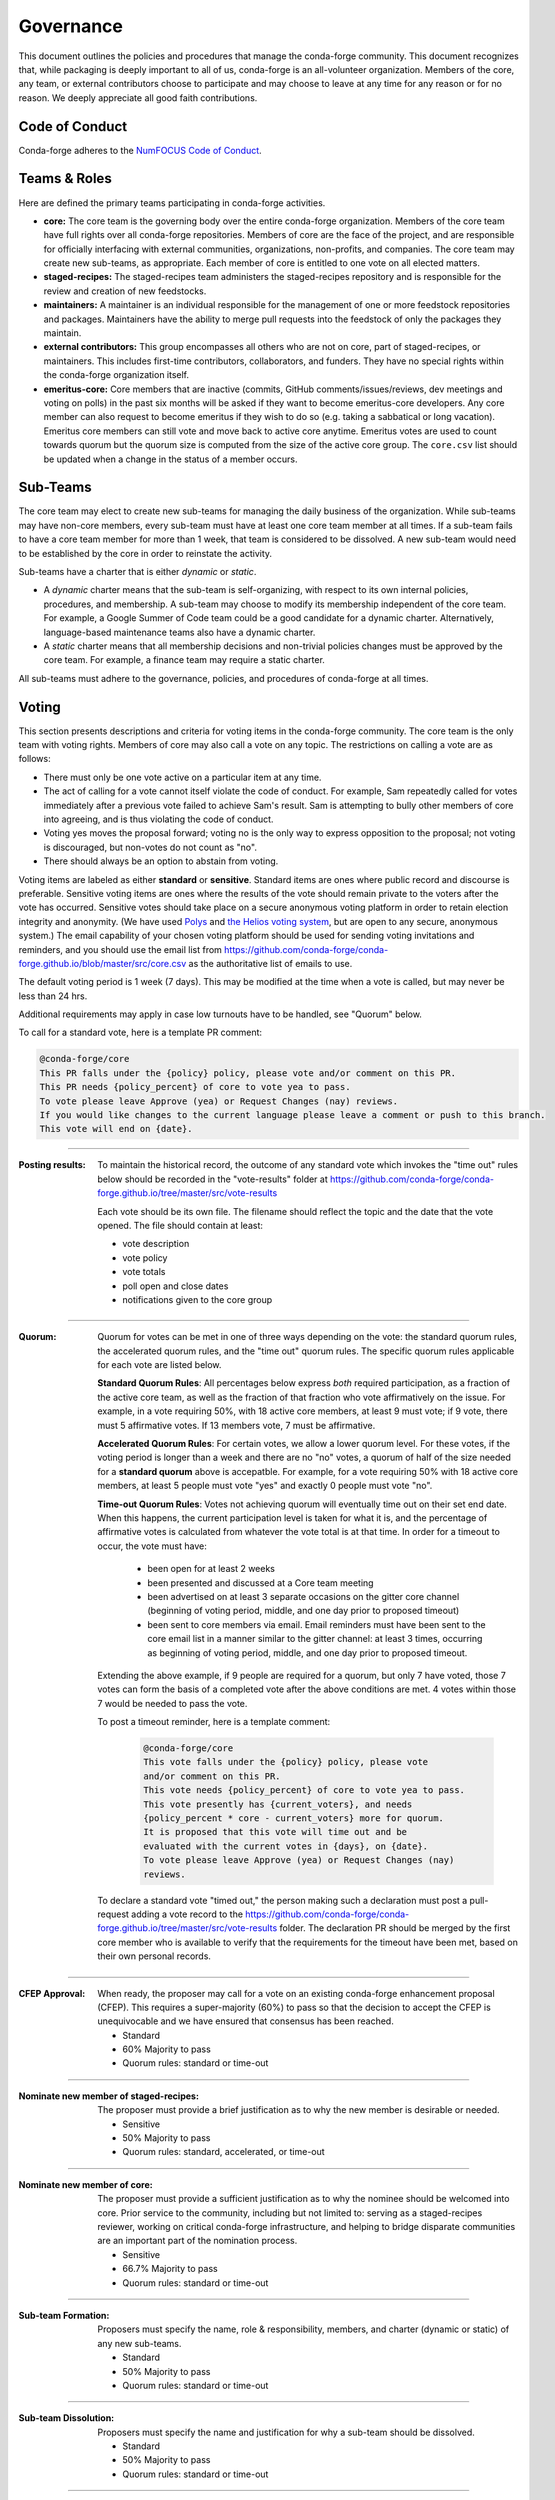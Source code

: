 Governance
==========
This document outlines the policies and procedures that manage the conda-forge
community. This document recognizes that, while packaging is deeply important
to all of us, conda-forge is an all-volunteer organization. Members of the
core, any team, or external contributors choose to participate and may
choose to leave at any time for any reason or for no reason. We deeply
appreciate all good faith contributions.

Code of Conduct
---------------
Conda-forge adheres to the
`NumFOCUS Code of Conduct <https://www.numfocus.org/code-of-conduct>`_.

Teams & Roles
-------------
Here are defined the primary teams participating in conda-forge activities.

* **core:** The core team is the governing body over the entire conda-forge
  organization. Members of the core team have full rights over all conda-forge
  repositories. Members of core are the face of the project, and are responsible
  for officially interfacing with external communities, organizations, non-profits,
  and companies. The core team may create new sub-teams, as appropriate.
  Each member of core is entitled to one vote on all elected matters.
* **staged-recipes:** The staged-recipes team administers the staged-recipes
  repository and is responsible for the review and creation of new feedstocks.
* **maintainers:** A maintainer is an individual responsible for the management
  of one or more feedstock repositories and packages. Maintainers have the ability
  to merge pull requests into the feedstock of only the packages they maintain.
* **external contributors:** This group encompasses all others who are not on
  core, part of staged-recipes, or maintainers. This includes first-time
  contributors, collaborators, and funders. They have no special rights within
  the conda-forge organization itself.
* **emeritus-core:** Core members that are inactive (commits, GitHub comments/issues/reviews,
  dev meetings and voting on polls) in the past six months will be asked if they want to become emeritus-core
  developers. Any core member can also request to become emeritus if they wish to do so
  (e.g. taking a sabbatical or long vacation).
  Emeritus core members can still vote and move back to active core anytime. Emeritus
  votes are used to count towards quorum but the quorum size is computed from the size of
  the active core group. The ``core.csv`` list should be updated when a change in the status
  of a member occurs.

Sub-Teams
---------
The core team may elect to create new sub-teams for managing the daily business
of the organization. While sub-teams may have non-core members, every sub-team
must have at least one core team member at all times. If a sub-team fails to
have  a core team member for more than 1 week, that team is considered to be
dissolved. A new sub-team would need to be established by the core in order to
reinstate the activity.

Sub-teams have a charter that is either *dynamic* or *static*.

* A *dynamic* charter means that the sub-team is self-organizing, with respect
  to its own internal policies, procedures, and membership. A sub-team may choose
  to modify its membership independent of the core team. For example, a
  Google Summer of Code team could be a good candidate for a dynamic charter.
  Alternatively, language-based maintenance teams also have a dynamic charter.
* A *static* charter means that all membership decisions and non-trivial policies
  changes must be approved by the core team. For example, a finance team
  may require a static charter.

All sub-teams must adhere to the governance, policies, and procedures of
conda-forge at all times.

Voting
------
This section presents descriptions and criteria for voting items in the
conda-forge community. The core team is the only team with voting rights.
Members of core may also call a vote on any topic. The restrictions on
calling a vote are as follows:

* There must only be one vote active on a particular item at any time.
* The act of calling for a vote cannot itself violate the code of
  conduct. For example, Sam repeatedly called for votes immediately
  after a previous vote failed to achieve Sam's result. Sam is
  attempting to bully other members of core into agreeing, and is thus
  violating the code of conduct.
* Voting yes moves the proposal forward;
  voting no is the only way to express opposition to the proposal;
  not voting is discouraged, but non-votes do not count as "no".
* There should always be an option to abstain from voting.

Voting items are labeled as either **standard** or **sensitive**.
Standard items are ones where public record and discourse is
preferable. Sensitive voting items are ones where the results of the
vote should remain private to the voters after the vote has occurred.
Sensitive votes should take place on a secure anonymous voting platform
in order to retain election integrity and anonymity. (We have used `Polys <polys.me>`_
and `the Helios voting system <https://vote.heliosvoting.org/>`_, but are
open to any secure, anonymous system.) The email capability of your chosen
voting platform should be used for sending voting invitations and reminders,
and you should use the email list from
https://github.com/conda-forge/conda-forge.github.io/blob/master/src/core.csv as
the authoritative list of emails to use.

The default voting period is 1 week (7 days). This may be modified at
the time when a vote is called, but may never be less than 24 hrs.

Additional requirements may apply in case low turnouts have to be handled, see "Quorum" below.

To call for a standard vote, here is a template PR comment:

.. code-block:: md

    @conda-forge/core
    This PR falls under the {policy} policy, please vote and/or comment on this PR.
    This PR needs {policy_percent} of core to vote yea to pass.
    To vote please leave Approve (yea) or Request Changes (nay) reviews.
    If you would like changes to the current language please leave a comment or push to this branch.
    This vote will end on {date}.

----

:Posting results: To maintain the historical record, the outcome of any standard vote which invokes the
         "time out" rules below should be recorded in the "vote-results" folder at
         https://github.com/conda-forge/conda-forge.github.io/tree/master/src/vote-results

         Each vote should be its own file.  The filename should reflect the topic and the
         date that the vote opened.  The file should contain at least:

         * vote description
         * vote policy
         * vote totals
         * poll open and close dates
         * notifications given to the core group

----

:Quorum: Quorum for votes can be met in one of three ways depending on the
     vote: the standard quorum rules, the accelerated quorum rules, and the
     "time out" quorum rules. The specific quorum rules applicable
     for each vote are listed below.

     **Standard Quorum Rules**: All percentages below express *both*
     required participation, as a
     fraction of the active core team, as well as the fraction of that
     fraction who vote affirmatively on the issue. For example, in a vote
     requiring 50%, with 18 active core members, at least 9 must vote;
     if 9 vote, there must 5 affirmative votes. If 13 members vote, 7
     must be affirmative.

     **Accelerated Quorum Rules**: For certain votes, we allow a lower quorum level.
     For these votes,
     if the voting period is longer than a week and there are no "no" votes, a quorum
     of half of the size
     needed for a **standard quorum** above is accepatble. For example, for a vote
     requiring 50% with 18
     active core members, at least 5 people must vote "yes" and exactly 0 people
     must vote "no".

     **Time-out Quorum Rules**: Votes not achieving quorum will eventually time out on their set end date.
     When this happens,
     the current participation level is taken for what it is, and the percentage
     of affirmative votes is calculated from whatever the vote total is at that
     time.  In order for a timeout to occur, the vote must have:

         * been open for at least 2 weeks
         * been presented and discussed at a Core team meeting
         * been advertised on at least 3 separate occasions on the gitter core
           channel (beginning of voting period, middle, and one day prior to
           proposed timeout)
         * been sent to core members via email.  Email reminders must have been
           sent to the core email list in a manner similar to the gitter channel: at least 3 times,
           occurring as beginning of voting period, middle, and one day
           prior to proposed timeout.

     Extending the above example, if 9 people are required for a quorum, but
     only 7 have voted, those 7 votes can form the basis of a completed vote
     after the above conditions are met. 4 votes within those 7 would be
     needed to pass the vote.

     To post a timeout reminder, here is a template comment:

      .. code-block:: md

          @conda-forge/core
          This vote falls under the {policy} policy, please vote
          and/or comment on this PR.
          This vote needs {policy_percent} of core to vote yea to pass.
          This vote presently has {current_voters}, and needs
          {policy_percent * core - current_voters} more for quorum.
          It is proposed that this vote will time out and be
          evaluated with the current votes in {days}, on {date}.
          To vote please leave Approve (yea) or Request Changes (nay)
          reviews.

     To declare a standard vote "timed out," the person making such a declaration
     must post a pull-request adding
     a vote record to the https://github.com/conda-forge/conda-forge.github.io/tree/master/src/vote-results
     folder.  The declaration PR should be merged by the first core member
     who is available to verify that
     the requirements for the timeout have been met, based on their
     own personal records.

----

:CFEP Approval: When ready, the proposer may call for a vote on an
    existing conda-forge enhancement proposal (CFEP). This requires a
    super-majority (60%) to pass so that the decision to accept the
    CFEP is unequivocable and we have ensured that consensus has been
    reached.

    * Standard
    * 60% Majority to pass
    * Quorum rules: standard or time-out

----

:Nominate new member of staged-recipes: The proposer must provide
    a brief justification as to why the new member is desirable or needed.

    * Sensitive
    * 50% Majority to pass
    * Quorum rules: standard, accelerated, or time-out

----

:Nominate new member of core: The proposer must provide
    a sufficient justification as to why the nominee should be welcomed
    into core. Prior service to the community, including but not limited to:
    serving as a staged-recipes reviewer, working on critical conda-forge
    infrastructure, and helping to bridge disparate communities are an
    important part of the nomination process.

    * Sensitive
    * 66.7% Majority to pass
    * Quorum rules: standard or time-out

----

:Sub-team Formation: Proposers must specify the name, role & responsibility,
    members, and charter (dynamic or static) of any new sub-teams.

    * Standard
    * 50% Majority to pass
    * Quorum rules: standard or time-out

----

:Sub-team Dissolution: Proposers must specify the name and justification
    for why a sub-team should be dissolved.

    * Standard
    * 50% Majority to pass
    * Quorum rules: standard or time-out

----

:Lock an Issue, Pull Request, Thread: Occasionally, discussions become
    toxic and antithetical to the goal of fostering the conda-forge
    community. Members of core have the right to lock the thread in an
    "ask for forgiveness and not for permission" way so bad situations
    are handled quickly. The lock must be justified in the thread itself
    with a text explaining the reasons for locking and how the participants
    can contest it.

    * Standard
    * No need for voting to lock a thread

----

:Block a Contributor: In extreme cases, such as repeated harassment,
    it may become necessary to block a user completely from participating
    in all conda-forge activities. This should not be done lightly,
    but it may be necessary to do so expediently. Shorter voting periods
    (such as 24 hrs) are to be expected. The proposer of the block
    must provide ample justification as to why this is needed.

    * Sensitive
    * 60% Majority to pass
    * Quorum rules: standard or time-out

----

:Remove member of staged-recipes: The proposer must provide
    a justification as to why the member of staged recipes
    should be removed.

    * Sensitive
    * 66.7% Majority to pass
    * Quorum rules: standard or time-out

----

:Remove member of core: The proposer must provide
    an overwhelming justification as to why the member core
    should be removed.

    * Sensitive
    * 75% Majority to pass
    * Quorum rules: standard or time-out

----

:Overall workflow and packaging policies: The proposer can choose to
    create a poll with an external tool or call
    for voting on the GH issue in question.
    The voting period must be open for at least one core
    member meeting cycle to allow for clarification questions
    and discussions. Friendly reminders to vote are encouraged.

    * Standard
    * 50% Majority to pass
    * Quorum rules: standard, accelerated, or time-out

----

:Spending of funds: Proposers must specify the purpose, time limit, and source
    of funds that are to be spent. Purpose and time limit should be general
    enough in order to prevent excessive voting.  For example, recurrent
    items (such as CI) should not need to be voted on each and every month.
    Instead, they should exist for a defined period of time (e.g. until the
    current migration ends, or for the next year). For such recurring expenses,
    the person coordinating spending the funds can choose to cancel the
    spending if it is deemed no longer necessary or cost-effective without
    calling another vote, although they should make reasonable efforts to
    notify the rest of core before doing so.

    * Standard
    * 50% Majority to pass
    * Quorum rules: standard or time-out

----

:Modifying the governance document: The voting should happen in the PR
    in question and there must be a call to `@conda-forge/core`.
    The voting period must be open for at least one core
    member meeting cycle to allow for clarification questions
    and discussions.

    * Standard
    * 75% plus one of those voting to pass
    * Quorum rules: standard or time-out

----

All other voting items are considered to be standard, require a 50%
majority to pass, and use only the standard or time-out quorum rules.

Current Members of Core
-----------------------
In alphabetical order,

{{ core_members }}

Emetirus members
-----------------------
In alphabetical order,

{{ emeritus_members }}

Document History
----------------
This document was written by Anthony Scopatz.

This document is released under the CC-BY 4.0 license.

`Go Back Home  <https://conda-forge.org/>`_
